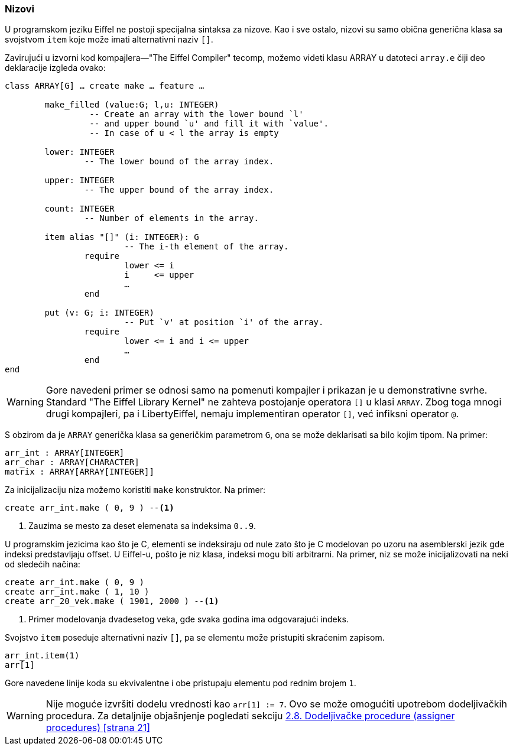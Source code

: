 <<<

=== Nizovi

U programskom jeziku Eiffel ne postoji specijalna sintaksa za nizove. Kao i sve
ostalo, nizovi su samo obična generična klasa sa svojstvom `item` koje može
imati alternativni naziv `[]`.

Zavirujući u izvorni kod kompajlera—"The Eiffel Compiler" tecomp, možemo videti klasu ARRAY u datoteci `array.e` čiji deo deklaracije izgleda ovako:
[source,eiffel]
----
class ARRAY[G] … create make … feature …

	make_filled (value:G; l,u: INTEGER)
		 -- Create an array with the lower bound `l'
		 -- and upper bound `u' and fill it with `value'.
		 -- In case of u < l the array is empty

	lower: INTEGER
		-- The lower bound of the array index.

	upper: INTEGER
		-- The upper bound of the array index.

	count: INTEGER
		-- Number of elements in the array.

	item alias "[]" (i: INTEGER): G
			-- The i-th element of the array.
		require
			lower <= i
			i     <= upper
			…
		end

	put (v: G; i: INTEGER)
			-- Put `v' at position `i' of the array.
		require
			lower <= i and i <= upper
			…
		end
end
----

WARNING: Gore navedeni primer se odnosi samo na pomenuti kompajler i prikazan
je u demonstrativne svrhe. Standard "The Eiffel Library Kernel" ne zahteva
postojanje operatora `[]` u klasi `ARRAY`. Zbog toga mnogi drugi kompajleri, pa
i LibertyEiffel, nemaju implementiran operator `[]`, već infiksni operator `@`.

S obzirom da je `ARRAY` generička klasa sa generičkim parametrom `G`, ona se
može deklarisati sa bilo kojim tipom. Na primer:
[source,eiffel]
----
arr_int : ARRAY[INTEGER]
arr_char : ARRAY[CHARACTER]
matrix : ARRAY[ARRAY[INTEGER]]
----

Za inicijalizaciju niza možemo koristiti `make` konstruktor.
Na primer:
[source,eiffel]
----
create arr_int.make ( 0, 9 ) --<1>
----
<1> Zauzima se mesto za deset elemenata sa indeksima `0..9`.

U programskim jezicima kao što je C, elementi se indeksiraju od nule zato
što je C modelovan po uzoru na asemblerski jezik gde indeksi predstavljaju offset. U Eiffel-u, pošto je niz klasa, indeksi mogu biti arbitrarni. Na primer,
niz se može inicijalizovati na neki od sledećih načina:
[source,eiffel]
----
create arr_int.make ( 0, 9 )
create arr_int.make ( 1, 10 )
create arr_20_vek.make ( 1901, 2000 ) --<1>
----
<1> Primer modelovanja dvadesetog veka, gde svaka godina ima odgovarajući indeks.

Svojstvo `item` poseduje alternativni naziv `[]`, pa se elementu može pristupiti
skraćenim zapisom.
[source,eiffel]
----
arr_int.item(1)
arr[1]
----
Gore navedene linije koda su ekvivalentne i obe pristupaju elementu pod rednim
brojem `1`.

WARNING: Nije moguće izvršiti dodelu vrednosti kao `arr[1] := 7`. Ovo se može omogućiti upotrebom dodeljivačkih procedura. Za detaljnije objašnjenje pogledati sekciju <<assigner, 2.8. Dodeljivačke procedure (assigner procedures) [strana 21]>>
